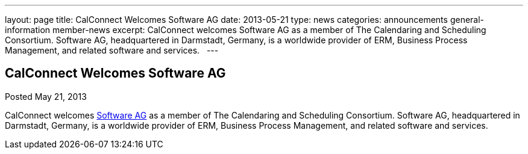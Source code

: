 ---
layout: page
title: CalConnect Welcomes Software AG
date: 2013-05-21
type: news
categories: announcements general-information member-news
excerpt: CalConnect welcomes Software AG as a member of The Calendaring and Scheduling Consortium. Software AG, headquartered in Darmstadt, Germany, is a worldwide provider of ERM, Business Process Management, and related software and services.  
---

== CalConnect Welcomes Software AG

Posted May 21, 2013 

CalConnect welcomes http://www.softwareag.com[Software AG] as a member of The Calendaring and Scheduling Consortium. Software AG, headquartered in Darmstadt, Germany, is a worldwide provider of ERM, Business Process Management, and related software and services.

